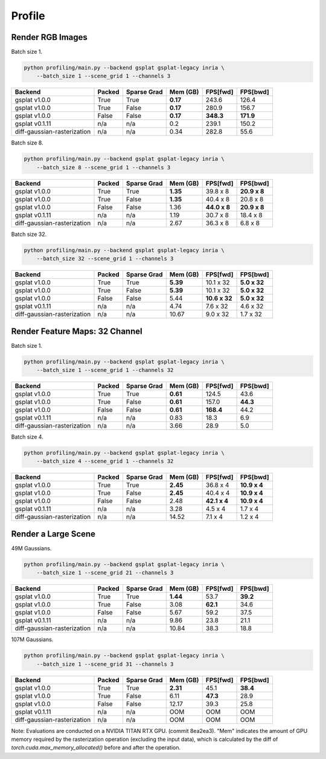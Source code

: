 Profile
===================================

Render RGB Images
-------------------------------------

Batch size 1.

.. code-block:: bash

    python profiling/main.py --backend gsplat gsplat-legacy inria \
        --batch_size 1 --scene_grid 1 --channels 3

===========================  ========  =============  ==========  ==========  ==========
Backend                      Packed    Sparse Grad      Mem (GB)  FPS[fwd]    FPS[bwd]
===========================  ========  =============  ==========  ==========  ==========
gsplat v1.0.0                True      True             **0.17**  243.6       126.4    
gsplat v1.0.0                True      False            **0.17**  280.9       156.7    
gsplat v1.0.0                False     False            **0.17**  **348.3**   **171.9**    
gsplat v0.1.11               n/a       n/a                  0.2   239.1       150.2    
diff-gaussian-rasterization  n/a       n/a                  0.34  282.8       55.6    
===========================  ========  =============  ==========  ==========  ==========

Batch size 8.

.. code-block:: bash

    python profiling/main.py --backend gsplat gsplat-legacy inria \
        --batch_size 8 --scene_grid 1 --channels 3

===========================  ========  =============  ==========  ============  ============
Backend                      Packed    Sparse Grad      Mem (GB)  FPS[fwd]      FPS[bwd]
===========================  ========  =============  ==========  ============  ============
gsplat v1.0.0                True      True             **1.35**  39.8 x 8      **20.9 x 8**
gsplat v1.0.0                True      False            **1.35**  40.4 x 8      20.8 x 8
gsplat v1.0.0                False     False                1.36  **44.0 x 8**  **20.9 x 8**
gsplat v0.1.11               n/a       n/a                  1.19  30.7 x 8      18.4 x 8
diff-gaussian-rasterization  n/a       n/a                  2.67  36.3 x 8      6.8 x 8
===========================  ========  =============  ==========  ============  ============

Batch size 32.

.. code-block:: bash

    python profiling/main.py --backend gsplat gsplat-legacy inria \
        --batch_size 32 --scene_grid 1 --channels 3

===========================  ========  =============  ==========  =============  ============
Backend                      Packed    Sparse Grad      Mem (GB)  FPS[fwd]       FPS[bwd]
===========================  ========  =============  ==========  =============  ============
gsplat v1.0.0                True      True             **5.39**  10.1 x 32      **5.0 x 32**
gsplat v1.0.0                True      False            **5.39**  10.1 x 32      **5.0 x 32**
gsplat v1.0.0                False     False                5.44  **10.6 x 32**  **5.0 x 32**
gsplat v0.1.11               n/a       n/a                  4.74  7.6 x 32       4.6 x 32
diff-gaussian-rasterization  n/a       n/a                 10.67  9.0 x 32       1.7 x 32
===========================  ========  =============  ==========  =============  ============


Render Feature Maps: 32 Channel
------------------------------------------

Batch size 1.

.. code-block:: bash

    python profiling/main.py --backend gsplat gsplat-legacy inria \
        --batch_size 1 --scene_grid 1 --channels 32

===========================  ========  =============  ==========  ==========  ==========
Backend                      Packed    Sparse Grad      Mem (GB)  FPS[fwd]    FPS[bwd]
===========================  ========  =============  ==========  ==========  ==========
gsplat v1.0.0                True      True             **0.61**  124.5       43.6
gsplat v1.0.0                True      False            **0.61**  157.0       **44.3**
gsplat v1.0.0                False     False            **0.61**  **168.4**   44.2
gsplat v0.1.11               n/a       n/a                  0.83  18.3        6.9
diff-gaussian-rasterization  n/a       n/a                  3.66  28.9        5.0
===========================  ========  =============  ==========  ==========  ==========

Batch size 4.

.. code-block:: bash

    python profiling/main.py --backend gsplat gsplat-legacy inria \
        --batch_size 4 --scene_grid 1 --channels 32

===========================  ========  =============  ==========  ============  ============
Backend                      Packed    Sparse Grad      Mem (GB)  FPS[fwd]      FPS[bwd]
===========================  ========  =============  ==========  ============  ============
gsplat v1.0.0                True      True             **2.45**  36.8 x 4      **10.9 x 4**
gsplat v1.0.0                True      False            **2.45**  40.4 x 4      **10.9 x 4**
gsplat v1.0.0                False     False                2.48  **42.1 x 4**  **10.9 x 4**
gsplat v0.1.11               n/a       n/a                  3.28  4.5 x 4       1.7 x 4
diff-gaussian-rasterization  n/a       n/a                 14.52  7.1 x 4       1.2 x 4
===========================  ========  =============  ==========  ============  ============

Render a Large Scene
------------------------------------------

49M Gaussians.

.. code-block:: bash

    python profiling/main.py --backend gsplat gsplat-legacy inria \
        --batch_size 1 --scene_grid 21 --channels 3

===========================  ========  =============  ==========  ==========  ==========
Backend                      Packed    Sparse Grad      Mem (GB)  FPS[fwd]    FPS[bwd]
===========================  ========  =============  ==========  ==========  ==========
gsplat v1.0.0                True      True             **1.44**  53.7        **39.2**
gsplat v1.0.0                True      False                3.08  **62.1**    34.6
gsplat v1.0.0                False     False                5.67  59.2        37.5
gsplat v0.1.11               n/a       n/a                  9.86  23.8        21.1
diff-gaussian-rasterization  n/a       n/a                 10.84  38.3        18.8
===========================  ========  =============  ==========  ==========  ==========

107M Gaussians.

.. code-block:: bash

    python profiling/main.py --backend gsplat gsplat-legacy inria \
        --batch_size 1 --scene_grid 31 --channels 3

===========================  ========  =============  ==========  ==========  ==========
Backend                      Packed    Sparse Grad      Mem (GB)  FPS[fwd]    FPS[bwd]
===========================  ========  =============  ==========  ==========  ==========
gsplat v1.0.0                True      True             **2.31**  45.1        **38.4**
gsplat v1.0.0                True      False                6.11  **47.3**    28.9
gsplat v1.0.0                False     False               12.17  39.3        25.8
gsplat v0.1.11               n/a       n/a                  OOM   OOM         OOM
diff-gaussian-rasterization  n/a       n/a                  OOM   OOM         OOM
===========================  ========  =============  ==========  ==========  ==========

Note: Evaluations are conducted on a NVIDIA TITAN RTX GPU. (commit 8ea2ea3). "Mem" indicates
the amount of GPU memory required by the rasterization operation (excluding the input data),
which is calculated by the diff of `torch.cuda.max_memory_allocated()` before and after the
operation.
